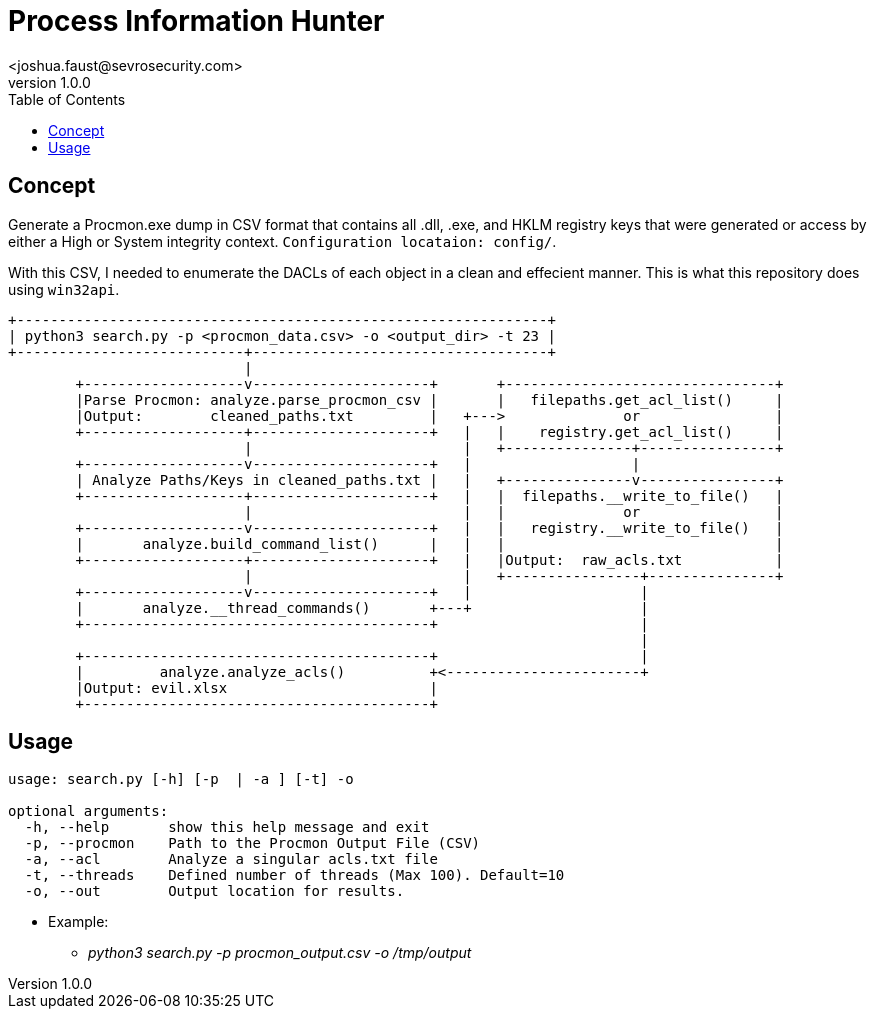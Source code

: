 = Process Information Hunter
<joshua.faust@sevrosecurity.com>
v1.0.0
:toc:

== Concept
Generate a Procmon.exe dump in CSV format that contains all .dll, .exe, and HKLM registry keys that were generated or access by either a High or System integrity context. `Configuration locataion: config/`.

With this CSV, I needed to enumerate the DACLs of each object in a clean and effecient manner. This is what this repository does using `win32api`. 


[code, raw]
----
+---------------------------------------------------------------+
| python3 search.py -p <procmon_data.csv> -o <output_dir> -t 23 |
+---------------------------+-----------------------------------+
                            |
        +-------------------v---------------------+       +--------------------------------+
        |Parse Procmon: analyze.parse_procmon_csv |       |   filepaths.get_acl_list()     |
        |Output:        cleaned_paths.txt         |   +--->              or                |
        +-------------------+---------------------+   |   |    registry.get_acl_list()     |
                            |                         |   +---------------+----------------+
        +-------------------v---------------------+   |                   |
        | Analyze Paths/Keys in cleaned_paths.txt |   |   +---------------v----------------+
        +-------------------+---------------------+   |   |  filepaths.__write_to_file()   |
                            |                         |   |              or                |
        +-------------------v---------------------+   |   |   registry.__write_to_file()   |
        |       analyze.build_command_list()      |   |   |                                |
        +-------------------+---------------------+   |   |Output:  raw_acls.txt           |
                            |                         |   +----------------+---------------+
        +-------------------v---------------------+   |                    |
        |       analyze.__thread_commands()       +---+                    |
        +-----------------------------------------+                        |
                                                                           |
        +-----------------------------------------+                        |
        |         analyze.analyze_acls()          +<-----------------------+
        |Output: evil.xlsx                        |
        +-----------------------------------------+

----

== Usage

[code, raw]
----
usage: search.py [-h] [-p  | -a ] [-t] -o

optional arguments:
  -h, --help       show this help message and exit
  -p, --procmon    Path to the Procmon Output File (CSV)
  -a, --acl        Analyze a singular acls.txt file
  -t, --threads    Defined number of threads (Max 100). Default=10
  -o, --out        Output location for results.
----

* Example:
** _python3 search.py -p procmon_output.csv -o /tmp/output_
